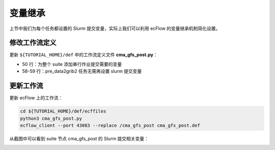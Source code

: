 变量继承
=============

上节中我们为每个任务都设置的 Slurm 提交变量，实际上我们可以利用 ecFlow 的变量继承机制简化设置。

修改工作流定义
--------------

更新 ``${TUTORIAL_HOME}/def`` 中的工作流定义文件 **cma_gfs_post.py**：

.. code-block::
    :linenos:
    :emphasize-lines: 50,58-59

    import os

    import ecflow


    def slurm_serial(class_name, wckey):
        variables = {
            "ECF_JOB_CMD": "slsubmit6 %ECF_JOB% %ECF_NAME% %ECF_TRIES% %ECF_TRYNO% %ECF_HOST% %ECF_PORT%",
            "ECF_KILL_CMD": "slcancel4 %ECF_RID% %ECF_NAME% %ECF_HOST% %ECF_PORT%",
        	"CLASS": class_name,
            "WCKEY": wckey,
        }
        return variables


    def slurm_parallel(nodes, tasks_per_node, class_name, wckey):
        variables = {
            "ECF_JOB_CMD": "slsubmit6 %ECF_JOB% %ECF_NAME% %ECF_TRIES% %ECF_TRYNO% %ECF_HOST% %ECF_PORT%",
            "ECF_KILL_CMD": "slcancel4 %ECF_RID% %ECF_NAME% %ECF_HOST% %ECF_PORT%",
            "NODES": nodes,
            "TASKS_PER_NODE": tasks_per_node,
        	"CLASS": class_name,
            "WCKEY": wckey,
        }
        return variables


    current_path = os.path.dirname(__file__)
    tutorial_base = os.path.abspath(os.path.join(current_path, "../"))
    def_path = os.path.join(tutorial_base, "def")
    ecfout_path = os.path.join(tutorial_base, "ecfout")
    program_base_dir = os.path.join(tutorial_base, "program/cma-gfs-post-program")
    run_base_dir = os.path.join(tutorial_base, "workdir")

    defs = ecflow.Defs()

    with defs.add_suite("cma_gfs_post") as suite:
        suite.add_variable("PROGRAM_BASE_DIR", program_base_dir)
        suite.add_variable("RUN_BASE_DIR", run_base_dir)

        suite.add_variable("ECF_INCLUDE", os.path.join(def_path, "include"))
        suite.add_variable("ECF_FILES", os.path.join(def_path, "ecffiles"))

        suite.add_variable("ECF_DATE", "20230806")
        suite.add_variable("HH", "00")

        suite.add_limit("total_tasks", 10)
        suite.add_inlimit("total_tasks")

        suite.add_variable(slurm_serial("serial", "105-09"))

        forecast_hour_list = [ f"{hour:03}" for hour in range(0, 241, 3)]

        for forecast_hour in forecast_hour_list:
            with suite.add_family(forecast_hour) as fm_hour:
                fm_hour.add_variable("FHOUR", forecast_hour)

                with fm_hour.add_task("pre_data2grib2") as tk_pre_data2grib2:
                    pass

                with fm_hour.add_task("data2grib2") as tk_data2grib2:
                    tk_data2grib2.add_variable(slurm_parallel(4, 64, "normal", "105-09"))
                    tk_data2grib2.add_trigger("./pre_data2grib2 == complete")

    print(defs)
    def_output_path = str(os.path.join(def_path, "cma_gfs_post.def"))
    defs.save_as_defs(def_output_path)

- 50 行：为整个 suite 添加串行作业提交需要的变量
- 58-59 行：pre_data2grib2 任务无需再设置 slurm 提交变量

更新工作流
--------------

更新 ecFlow 上的工作流：

.. code-block:: bash

    cd ${TUTORIAL_HOME}/def/ecffiles
    python3 cma_gfs_post.py
    ecflow_client --port 43083 --replace /cma_gfs_post cma_gfs_post.def

从截图中可以看到 suite 节点 cma_gfs_post 的 Slurm 提交相关变量：

.. image:: image/ecflow-ui-variable.png
